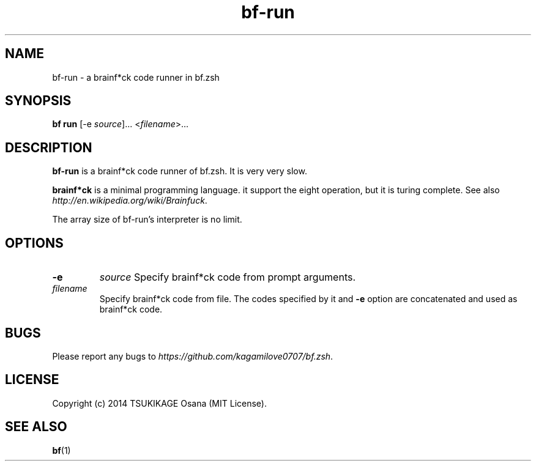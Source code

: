 .\" vim: filetype=nroff
.TH bf-run 1 "2014-04-13" "v0.1.0" "bf.zsh"

.SH NAME
bf\-run \- a brainf*ck code runner in bf.zsh

.SH SYNOPSIS
.B bf run
[-e
.IR source ]...
.RI < filename >...

.SH DESCRIPTION
.PP
.B bf-run
is a brainf*ck code runner of bf.zsh. It is very very slow.
.PP
.B brainf*ck
is a minimal programming language. it support the eight operation, but it is turing complete. See also
.IR http://en.wikipedia.org/wiki/Brainfuck .
.PP
The array size of bf-run's interpreter is no limit.

.SH OPTIONS
.TP
.B -e
.I source
Specify brainf*ck code from prompt arguments.
.TP
.I filename
Specify brainf*ck code from file. The codes specified by it and
.B -e
option are concatenated and used as brainf*ck code.

.SH BUGS
Please report any bugs to
.IR https://github.com/kagamilove0707/bf.zsh .

.SH LICENSE
Copyright (c) 2014 TSUKIKAGE Osana (MIT License).

.SH SEE ALSO
.BR bf (1)
